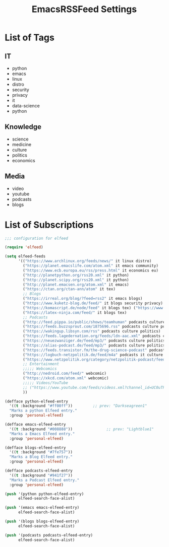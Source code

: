 #+TITLE:  EmacsRSSFeed Settings
#+PROPERTY: header-args:emacs-lisp :tangle ~/.dotfiles/D05_Emacs/.config/emacs-config/EmacsRSSFeed.el :mkdirp yes
#+STARTUP: folded

* List of Tags

** IT
- python
- emacs
- linux
- distro
- security
- privacy
- it
- data-science
- python
  
** Knowledge
- science
- medicine
- culture
- politics
- economics
  
** Media
- video
- youtube
- podcasts
- blogs
  
* List of Subscriptions

#+begin_src emacs-lisp :tangle ~/.dotfiles/D05_Emacs/.config/emacs-config/EmacsRSSFeed.el
  ;;; configuration for elfeed

  (require 'elfeed)

  (setq elfeed-feeds
        '(("https://www.archlinux.org/feeds/news/" it linux distro)
          ("https://planet.emacslife.com/atom.xml" it emacs community)
          ("https://www.ecb.europa.eu/rss/press.html" it economics eu)
          ("http://planetpython.org/rss20.xml" it python)
          ("http://planet.scipy.org/rss20.xml" it python)
          ("http://planet.emacsen.org/atom.xml" it emacs)
          ("https://ctan.org/ctan-ann/atom" it tex)
          ;; Blogs
          ("https://irreal.org/blog/?feed=rss2" it emacs blogs)
          ("https://www.kuketz-blog.de/feed/" it blogs security privacy)
          ("https://komascript.de/node/feed" it blogs tex) ("https://www.dkriesel.com/feed.php?linkto=current&content=html&mode=blogtng&blog=blog-de" it blogs security data-science)
          ("https://latex-ninja.com/feed/" it blogs tex)
          ;; Podcasts
          ("http://feed.pippa.io/public/shows/teamhuman" podcasts culture)
          ("https://feeds.buzzsprout.com/1875696.rss" podcasts culture politics)
          ("https://wakingup.libsyn.com/rss" podcasts culture politics)
          ("https://feeds.lagedernation.org/feeds/ldn-aac.xml" podcasts culture politics)
          ("https://neuezwanziger.de/feed/mp3/" podcasts culture politics)
          ("https://alias-podcast.de/feed/mp3/" podcasts culture politics)
          ("https://feeds.transistor.fm/the-drug-science-podcast" podcasts science medicine)
          ("https://logbuch-netzpolitik.de/feed/m4a" podcasts it culture politics)
          ("https://www.netzpolitik.org/category/netzpolitik-podcast/feed/itunes" podcasts it culture politics)
          ;; Entertainment
          ;;;;; Webcomics
          ("http://nedroid.com/feed/" webcomic)
          ("https://xkcd.com/atom.xml" webcomic)
          ;;;;; Videos/YouTube
          ;; ("https://www.youtube.com/feeds/videos.xml?channel_id=UC0uTPqBCFIpZxlz_Lv1tk_g" personal video)
          ))

  (defface python-elfeed-entry
    '((t :background "#ff00ff"))         ;; prev: "Darkseagreen1"
    "Marks a python Elfeed entry."
    :group 'personal-elfeed)

  (defface emacs-elfeed-entry
    '((t :background "#008888"))               ;; prev: "Lightblue1"
    "Marks a Emacs Elfeed entry."
    :group 'personal-elfeed)

  (defface blogs-elfeed-entry
    '((t :background "#7fe757"))
    "Marks a Blog Elfeed entry."
    :group 'personal-elfeed)

  (defface podcasts-elfeed-entry
    '((t :background "#941f27"))
    "Marks a Podcast Elfeed entry."
    :group 'personal-elfeed)

  (push '(python python-elfeed-entry)
        elfeed-search-face-alist)

  (push '(emacs emacs-elfeed-entry)
        elfeed-search-face-alist)

  (push '(blogs blogs-elfeed-entry)
        elfeed-search-face-alist)

  (push '(podcasts podcasts-elfeed-entry)
        elfeed-search-face-alist)

#+end_src
